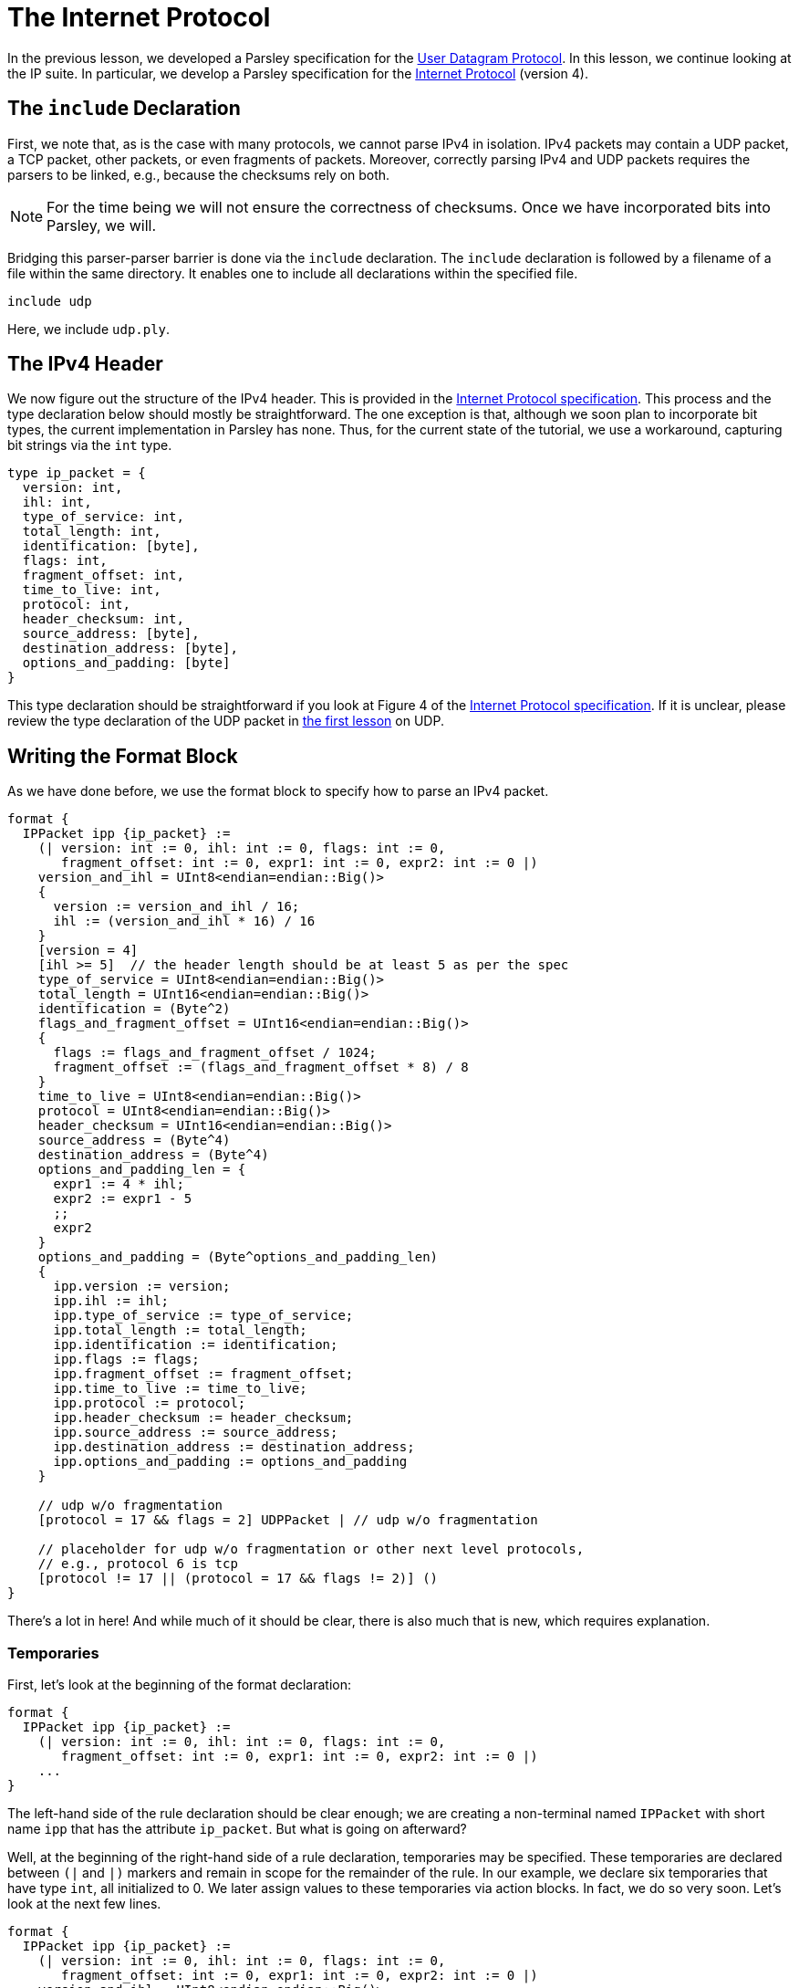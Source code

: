 = The Internet Protocol

In the previous lesson, we developed a Parsley specification for the https://tools.ietf.org/html/rfc768[User Datagram Protocol].
In this lesson, we continue looking at the IP suite.
In particular, we develop a Parsley specification for the https://tools.ietf.org/html/rfc791[Internet Protocol] (version 4).

== The `include` Declaration

First, we note that, as is the case with many protocols, we cannot parse IPv4 in isolation.
IPv4 packets may contain a UDP packet, a TCP packet, other packets, or even fragments of packets.
Moreover, correctly parsing IPv4 and UDP packets requires the parsers to be linked, e.g., because the checksums rely on both.

NOTE: For the time being we will not ensure the correctness of checksums. Once we have incorporated bits into Parsley, we will.

Bridging this parser-parser barrier is done via the `include` declaration.
The `include` declaration is followed by a filename of a file within the same directory.
It enables one to include all declarations within the specified file.

....
include udp
....

Here, we include `udp.ply`.

== The IPv4 Header

We now figure out the structure of the IPv4 header.
This is provided in the https://tools.ietf.org/html/rfc791[Internet Protocol specification].
This process and the type declaration below should mostly be straightforward.
The one exception is that, although we soon plan to incorporate bit types, the current implementation in Parsley has none.
Thus, for the current state of the tutorial, we use a workaround, capturing bit strings via the `int` type.

....
type ip_packet = {
  version: int,
  ihl: int,
  type_of_service: int,
  total_length: int,
  identification: [byte],
  flags: int,
  fragment_offset: int,
  time_to_live: int,
  protocol: int,
  header_checksum: int,
  source_address: [byte],
  destination_address: [byte],
  options_and_padding: [byte]
}
....

This type declaration should be straightforward if you look at Figure 4 of the https://tools.ietf.org/html/rfc791[Internet Protocol specification].
If it is unclear, please review the type declaration of the UDP packet in <<udp.adoc#, the first lesson>> on UDP.

== Writing the Format Block

As we have done before, we use the format block to specify how to parse an IPv4 packet.

....
format {
  IPPacket ipp {ip_packet} :=
    (| version: int := 0, ihl: int := 0, flags: int := 0,
       fragment_offset: int := 0, expr1: int := 0, expr2: int := 0 |)
    version_and_ihl = UInt8<endian=endian::Big()>
    {
      version := version_and_ihl / 16;
      ihl := (version_and_ihl * 16) / 16
    }
    [version = 4]
    [ihl >= 5]  // the header length should be at least 5 as per the spec
    type_of_service = UInt8<endian=endian::Big()>
    total_length = UInt16<endian=endian::Big()>
    identification = (Byte^2)
    flags_and_fragment_offset = UInt16<endian=endian::Big()>
    {
      flags := flags_and_fragment_offset / 1024;
      fragment_offset := (flags_and_fragment_offset * 8) / 8
    }
    time_to_live = UInt8<endian=endian::Big()>
    protocol = UInt8<endian=endian::Big()>
    header_checksum = UInt16<endian=endian::Big()>
    source_address = (Byte^4)
    destination_address = (Byte^4)
    options_and_padding_len = {
      expr1 := 4 * ihl;
      expr2 := expr1 - 5
      ;;
      expr2
    }
    options_and_padding = (Byte^options_and_padding_len)
    {
      ipp.version := version;
      ipp.ihl := ihl;
      ipp.type_of_service := type_of_service;
      ipp.total_length := total_length;
      ipp.identification := identification;
      ipp.flags := flags;
      ipp.fragment_offset := fragment_offset;
      ipp.time_to_live := time_to_live;
      ipp.protocol := protocol;
      ipp.header_checksum := header_checksum;
      ipp.source_address := source_address;
      ipp.destination_address := destination_address;
      ipp.options_and_padding := options_and_padding
    }

    // udp w/o fragmentation
    [protocol = 17 && flags = 2] UDPPacket | // udp w/o fragmentation

    // placeholder for udp w/o fragmentation or other next level protocols,
    // e.g., protocol 6 is tcp
    [protocol != 17 || (protocol = 17 && flags != 2)] ()
}
....

There's a lot in here! And while much of it should be clear, there is also much that is new, which requires explanation.

=== Temporaries

First, let's look at the beginning of the format declaration:

....
format {
  IPPacket ipp {ip_packet} :=
    (| version: int := 0, ihl: int := 0, flags: int := 0,
       fragment_offset: int := 0, expr1: int := 0, expr2: int := 0 |)
    ...
}
....

The left-hand side of the rule declaration should be clear enough; we are creating a non-terminal named `IPPacket` with short name `ipp` that has the attribute `ip_packet`.
But what is going on afterward?

Well, at the beginning of the right-hand side of a rule declaration, temporaries may be specified.
These temporaries are declared between `(|` and `|)` markers and remain in scope for the remainder of the rule.
In our example, we declare six temporaries that have type `int`, all initialized to 0.
We later assign values to these temporaries via action blocks.
In fact, we do so very soon.
Let's look at the next few lines.

....
format {
  IPPacket ipp {ip_packet} :=
    (| version: int := 0, ihl: int := 0, flags: int := 0,
       fragment_offset: int := 0, expr1: int := 0, expr2: int := 0 |)
    version_and_ihl = UInt8<endian=endian::Big()>
    {
      version := version_and_ihl / 16;
      ihl := (version_and_ihl * 16) / 16
    }
    [version = 4]
    [ihl >= 5]  // the header length should be at least 5 as per the spec
    ...
}
....

The identifier `version_and_ihl` is set to match an eight-byte unsigned integer.
We then use action blocks to extract `version` and `ihl` flags from this integer.
In fact, this form should look quite familiar from the previous lesson where we assigned values to synthesized attributes.
The only difference here is that we are assigning values to temporaries instead of assigning values to synthesized attributes.
Next, we have two constraints that ensure we are dealing with version 4 of IP and we ensure that the IHL value is at least 5, in accordance with the IPv4 specification.

While much of the remainder of the file is straightforward, we'll review two more action blocks and two more constraints.

In the following action block, we again assign values to temporaries.
....
format {
  IPPacket ipp {ip_packet} :=
    ...
    flags_and_fragment_offset = UInt16<endian=endian::Big()>
    {
      flags := flags_and_fragment_offset / 1024;
      fragment_offset := (flags_and_fragment_offset * 8) / 8
    }
    ...
}
....

In the action block below, we compute a length value by doing basic arithmetic on temporaries.
The result of the action block, as specified by `expr2` in the last line, following `;;` in the penultimate line of the action block, is assigned to the identifier `options_and_padding_len`.
This identifier is then used to match the options and padding values in the line following the action block.

....
format {
  IPPacket ipp {ip_packet} :=
    ...
    options_and_padding_len = {
      expr1 := 4 * ihl;
      expr2 := expr1 - 5
      ;;
      expr2
    }
    options_and_padding = (Byte^options_and_padding_len)
    ...
}
....

NOTE: Instead of using an action block to computer `options_and_padding_len`, we could have alternatively computed the expression corresponding to the options and paddling length directly within the `options_and_padding` assignment itself. We used the approach above for pedagogical purposes.

=== The `include` Declaration at Play

Later on in the format declaration, we see:

....
format {
  IPPacket ipp {ip_packet} :=
    ...
    // udp w/o fragmentation
    [protocol = 17 && flags = 2] UDPPacket | // udp w/o fragmentation

    // placeholder for udp w/o fragmentation or other next level protocols,
    // e.g., protocol 6 is tcp
    [protocol != 17 || (protocol = 17 && flags != 2)] ()
    ...
}
....

This is where the `include` declaration comes into play.
We are now using the `UDPPacket` non-terminal from `udp.ply`.
In a future iteration of this tutorial, once bits have been implemented, we will demonstrate how these two parsers interact in validating the checksums.
This will also require passing along information to the `UDPPacket` non-terminal via inherited attributes.

=== Our Final File

Thus, we have the final file:

....
include udp

type ip_packet = {
  version: int,
  ihl: int,
  type_of_service: int,
  total_length: int,
  identification: [byte],
  flags: int,
  fragment_offset: int,
  time_to_live: int,
  protocol: int,
  header_checksum: int,
  source_address: [byte],
  destination_address: [byte],
  options_and_padding: [byte]
}

format {
  IPPacket ipp {ip_packet} :=
    (| version: int := 0, ihl: int := 0, flags: int := 0,
       fragment_offset: int := 0, expr1: int := 0, expr2: int := 0 |)
    version_and_ihl = UInt8<endian=endian::Big()>
    {
      version := version_and_ihl / 16;
      ihl := (version_and_ihl * 16) / 16
    }
    [version = 4]
    [ihl >= 5]  // the header length should be at least 5 as per the spec
    type_of_service = UInt8<endian=endian::Big()>
    total_length = UInt16<endian=endian::Big()>
    identification = (Byte^2)
    flags_and_fragment_offset = UInt16<endian=endian::Big()>
    {
      flags := flags_and_fragment_offset / 1024;
      fragment_offset := (flags_and_fragment_offset * 8) / 8
    }
    time_to_live = UInt8<endian=endian::Big()>
    protocol = UInt8<endian=endian::Big()>
    header_checksum = UInt16<endian=endian::Big()>
    source_address = (Byte^4)
    destination_address = (Byte^4)
    options_and_padding_len = {
      expr1 := 4 * ihl;
      expr2 := expr1 - 5
      ;;
      expr2
    }
    options_and_padding = (Byte^options_and_padding_len)
    {
      ipp.version := version;
      ipp.ihl := ihl;
      ipp.type_of_service := type_of_service;
      ipp.total_length := total_length;
      ipp.identification := identification;
      ipp.flags := flags;
      ipp.fragment_offset := fragment_offset;
      ipp.time_to_live := time_to_live;
      ipp.protocol := protocol;
      ipp.header_checksum := header_checksum;
      ipp.source_address := source_address;
      ipp.destination_address := destination_address;
      ipp.options_and_padding := options_and_padding
    }

    // udp w/o fragmentation
    [protocol = 17 && flags = 2] UDPPacket | // udp w/o fragmentation

    // placeholder for udp w/o fragmentation or other next level protocols,
    // e.g., protocol 6 is tcp
    [protocol != 17 || (protocol = 17 && flags != 2)] ()
}
....

[red]#Navigation:# <<overview.adoc#, &#8593; Tutorial Overview>> | <<udp.adoc#, &#8592; Previous Lesson>> | <<pbm.adoc#, &#8594; Next Lesson>> | <<../readme.adoc#, &#128196; Documentation>>
